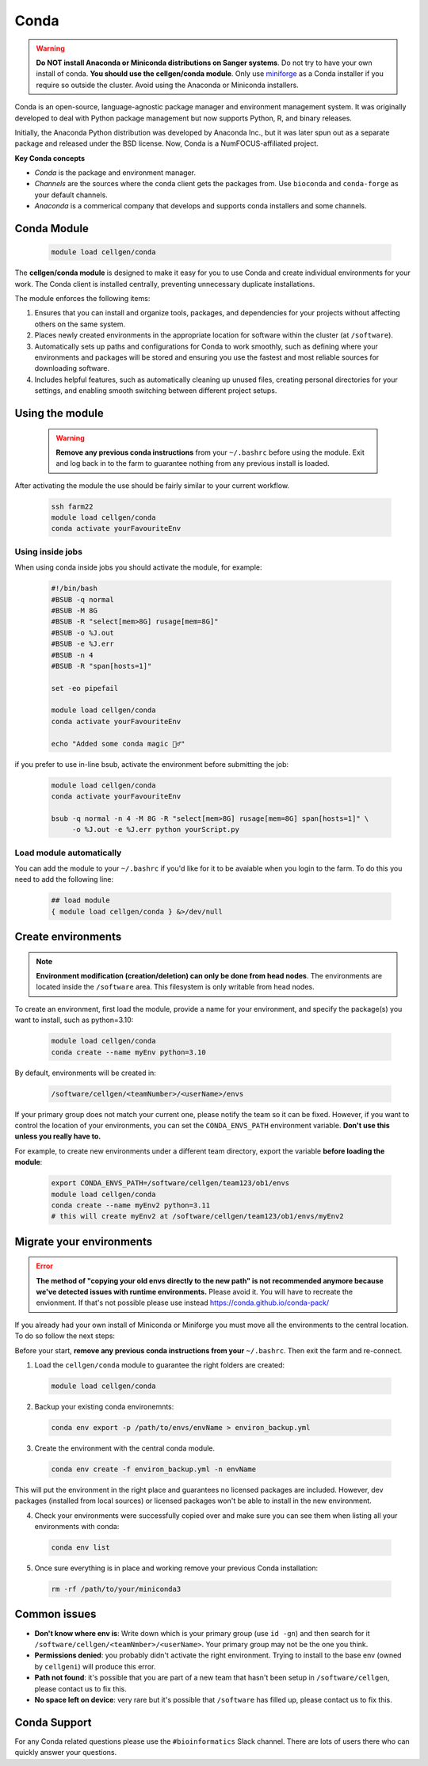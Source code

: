 Conda
=====

.. warning:: **Do NOT install Anaconda or Miniconda distributions on Sanger systems**. Do not try to have your own install of conda. **You should use the cellgen/conda module**. Only use `miniforge <https://github.com/conda-forge/miniforge>`_ as a Conda installer if you require so outside the cluster. Avoid using the Anaconda or Miniconda installers. 

Conda is an open-source, language-agnostic package manager and environment management system. It was originally developed to deal with Python package management but now supports Python, R, and binary releases.

Initially, the Anaconda Python distribution was developed by Anaconda Inc., but it was later spun out as a separate package and released under the BSD license. Now, Conda is a NumFOCUS-affiliated project.


**Key Conda concepts**

- *Conda* is the package and environment manager.
- *Channels* are the sources where the conda client gets the packages from. Use ``bioconda`` and ``conda-forge`` as your default channels. 
- *Anaconda* is a commerical company that develops and supports conda installers and some channels.


Conda Module
------------

  .. code-block:: bash
    
    module load cellgen/conda
    
The **cellgen/conda module** is designed to make it easy for you to use Conda and create individual environments for your work. The Conda client is installed centrally, preventing unnecessary duplicate installations.

The module enforces the following items:

1. Ensures that you can install and organize tools, packages, and dependencies for your projects without affecting others on the same system.
2. Places newly created environments in the appropriate location for software within the cluster (at ``/software``).
3. Automatically sets up paths and configurations for Conda to work smoothly, such as defining where your environments and packages will be stored and ensuring you use the fastest and most reliable sources for downloading software.
4. Includes helpful features, such as automatically cleaning up unused files, creating personal directories for your settings, and enabling smooth switching between different project setups.


Using the module
----------------

  .. warning:: **Remove any previous conda instructions** from your ``~/.bashrc`` before using the module. Exit and log back in to the farm to guarantee nothing from any previous install is loaded.
 

After activating the module the use should be fairly similar to your current workflow.

  .. code-block:: bash

    ssh farm22    
    module load cellgen/conda
    conda activate yourFavouriteEnv


Using inside jobs
^^^^^^^^^^^^^^^^^

When using conda inside jobs you should activate the module, for example:

  .. code-block:: bash

    #!/bin/bash
    #BSUB -q normal
    #BSUB -M 8G
    #BSUB -R "select[mem>8G] rusage[mem=8G]"
    #BSUB -o %J.out
    #BSUB -e %J.err
    #BSUB -n 4
    #BSUB -R "span[hosts=1]"

    set -eo pipefail

    module load cellgen/conda
    conda activate yourFavouriteEnv

    echo "Added some conda magic 🧙‍♂️"

if you prefer to use in-line bsub, activate the environment before submitting the job:

  .. code-block:: bash

    module load cellgen/conda
    conda activate yourFavouriteEnv

    bsub -q normal -n 4 -M 8G -R "select[mem>8G] rusage[mem=8G] span[hosts=1]" \
         -o %J.out -e %J.err python yourScript.py


Load module automatically
^^^^^^^^^^^^^^^^^^^^^^^^^

You can add the module to your ``~/.bashrc`` if you'd like for it to be avaiable when you login to the farm.
To do this you need to add the following line:

  .. code-block:: bash

    ## load module
    { module load cellgen/conda } &>/dev/null




Create environments
-------------------

.. note::
    **Environment modification (creation/deletion) can only be done from head nodes**.
    The environments are located inside the ``/software`` area. This filesystem is only writable from head nodes.

To create an environment, first load the module, provide a name for your environment, and specify the package(s) you want to install, such as python=3.10:

  .. code-block:: bash
    
    module load cellgen/conda
    conda create --name myEnv python=3.10

By default, environments will be created in:

  .. code-block:: bash
    
    /software/cellgen/<teamNumber>/<userName>/envs

If your primary group does not match your current one, please notify the team so it can be fixed. However, if you want to control the location of your environments, you can set the ``CONDA_ENVS_PATH`` environment variable. **Don't use this unless you really have to.**

For example, to create new environments under a different team directory, export the variable **before loading the module**:

  .. code-block:: bash
    
    export CONDA_ENVS_PATH=/software/cellgen/team123/ob1/envs
    module load cellgen/conda
    conda create --name myEnv2 python=3.11
    # this will create myEnv2 at /software/cellgen/team123/ob1/envs/myEnv2


Migrate your environments
-------------------------


.. error:: **The method of "copying your old envs directly to the new path" is not recommended anymore because we've detected issues with runtime environments.** Please avoid it. You will have to recreate the envionment. If that's not possible please use instead `<https://conda.github.io/conda-pack/>`__


If you already had your own install of Miniconda or Miniforge you must move all the environments to the central location. 
To do so follow the next steps:

Before your start, **remove any previous conda instructions from your**  ``~/.bashrc``. Then exit the farm and re-connect.

1. Load the ``cellgen/conda`` module to guarantee the right folders are created:

  .. code-block:: bash
    
    module load cellgen/conda

2. Backup your existing conda environemnts:

  .. code-block:: bash
    
    conda env export -p /path/to/envs/envName > environ_backup.yml


3. Create the environment with the central conda module. 

  .. code-block:: bash
    
    conda env create -f environ_backup.yml -n envName

This will put the environment in the right place and guarantees no licensed packages are included. However, dev packages (installed from local sources) or licensed packages won't be able to install in the new environment.


4. Check your environments were successfully copied over and make sure you can see them when listing all your environments with conda:

  .. code-block:: bash
    
    conda env list

5. Once sure everything is in place and working remove your previous Conda installation:

  .. code-block:: bash
    
    rm -rf /path/to/your/miniconda3




Common issues
-------------

- **Don't know where env is**: Write down which is your primary group (use ``id -gn``) and then search for it ``/software/cellgen/<teamNmber>/<userName>``. Your primary group may not be the one you think.
- **Permissions denied**: you probably didn't activate the right environment. Trying to install to the base env (owned by ``cellgeni``) will produce this error.
- **Path not found**: it's possible that you are part of a new team that hasn't been setup in ``/software/cellgen``, please contact us to fix this.
- **No space left on device**: very rare but it's possible that ``/software`` has filled up, please contact us to fix this.

Conda Support
-------------

For any Conda related questions please use the ``#bioinformatics`` Slack channel. There are lots of users there who can quickly answer your questions.
